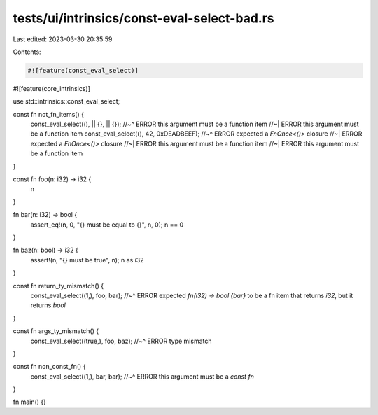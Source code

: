 tests/ui/intrinsics/const-eval-select-bad.rs
============================================

Last edited: 2023-03-30 20:35:59

Contents:

.. code-block:: rs

    #![feature(const_eval_select)]
#![feature(core_intrinsics)]

use std::intrinsics::const_eval_select;

const fn not_fn_items() {
    const_eval_select((), || {}, || {});
    //~^ ERROR this argument must be a function item
    //~| ERROR this argument must be a function item
    const_eval_select((), 42, 0xDEADBEEF);
    //~^ ERROR expected a `FnOnce<()>` closure
    //~| ERROR expected a `FnOnce<()>` closure
    //~| ERROR this argument must be a function item
    //~| ERROR this argument must be a function item
}

const fn foo(n: i32) -> i32 {
    n
}

fn bar(n: i32) -> bool {
    assert_eq!(n, 0, "{} must be equal to {}", n, 0);
    n == 0
}

fn baz(n: bool) -> i32 {
    assert!(n, "{} must be true", n);
    n as i32
}

const fn return_ty_mismatch() {
    const_eval_select((1,), foo, bar);
    //~^ ERROR expected `fn(i32) -> bool {bar}` to be a fn item that returns `i32`, but it returns `bool`
}

const fn args_ty_mismatch() {
    const_eval_select((true,), foo, baz);
    //~^ ERROR type mismatch
}

const fn non_const_fn() {
    const_eval_select((1,), bar, bar);
    //~^ ERROR this argument must be a `const fn`
}

fn main() {}


